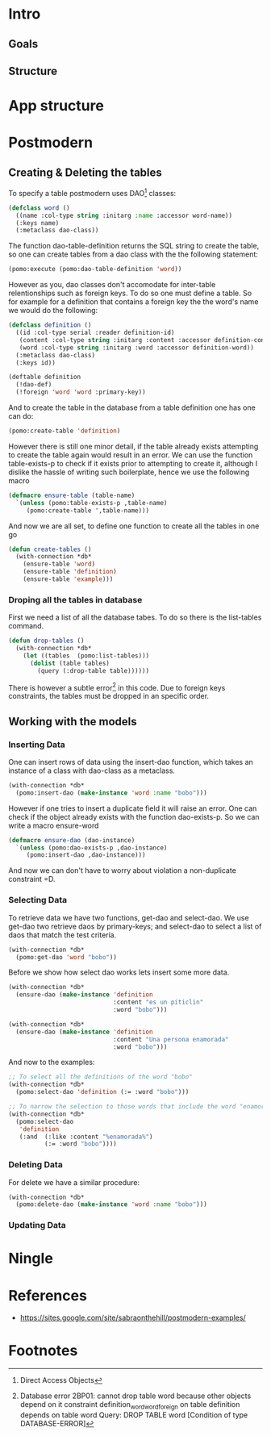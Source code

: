 * Intro
** Goals
** Structure
* App structure
* Postmodern
** Creating & Deleting the tables

To specify a table postmodern uses DAO[fn:2] classes:
#+begin_src lisp
(defclass word ()
  ((name :col-type string :initarg :name :accessor word-name))
  (:keys name)
  (:metaclass dao-class))
#+end_src

The function dao-table-definition returns the SQL string to create the table, so one can create tables from a dao class with the the following statement:
#+begin_src lisp
(pomo:execute (pomo:dao-table-definition 'word))
#+end_src

However as you, dao classes don't accomodate for inter-table relentionships such as foreign keys. To do so one must define a table. So for example for a definition that contains a foreign key the the word's name we would do the following:

#+begin_src lisp
(defclass definition ()
  ((id :col-type serial :reader definition-id)
   (content :col-type string :initarg :content :accessor definition-content)
   (word :col-type string :initarg :word :accessor definition-word))
  (:metaclass dao-class)
  (:keys id))

(deftable definition
  (!dao-def)
  (!foreign 'word 'word :primary-key))
#+end_src

And to create the table in the database from a table definition one has one can do:

#+begin_src lisp
(pomo:create-table 'definition)
#+end_src

However there is still one minor detail, if the table already exists attempting to create the table again would result in an error. We can use the function table-exists-p to check if it exists prior to attempting to create it, although I dislike the hassle of writing such boilerplate, hence we use the following macro

#+begin_src lisp
(defmacro ensure-table (table-name)
  `(unless (pomo:table-exists-p ,table-name)
     (pomo:create-table ',table-name)))
#+end_src

And now we are all set, to define one function to create all the tables in one go
#+begin_src lisp
(defun create-tables ()
  (with-connection *db*
    (ensure-table 'word)
    (ensure-table 'definition)
    (ensure-table 'example)))
#+end_src

*** Droping all the tables in database
    First we need a list of all the database tabes. To do so there is the list-tables command. 

#+begin_src lisp
(defun drop-tables ()
  (with-connection *db*
    (let ((tables  (pomo:list-tables)))
      (dolist (table tables)
        (query (:drop-table table))))))
#+end_src

There is however a subtle error[fn:1] in this code. Due to foreign keys constraints, the tables must be dropped in an specific order.

** Working with the models

*** Inserting Data
    One can insert rows of data using the insert-dao function, which takes an instance of a class with dao-class as a metaclass.
#+begin_src lisp
(with-connection *db*
  (pomo:insert-dao (make-instance 'word :name "bobo")))
#+end_src

    However if one tries to insert a duplicate field it will raise an error. One can check if the object already exists with the function dao-exists-p. So we can write a macro ensure-word

#+begin_src lisp
(defmacro ensure-dao (dao-instance)
  `(unless (pomo:dao-exists-p ,dao-instance)
     (pomo:insert-dao ,dao-instance)))
#+end_src

And now we can don't have to worry about violation a non-duplicate constraint =D.

*** Selecting Data
    To retrieve data we have two functions, get-dao and select-dao. We use get-dao two retrieve daos by primary-keys; and select-dao to select a list of daos that match the test critería.

#+begin_src lisp
(with-connection *db*
  (pomo:get-dao 'word "bobo"))
#+end_src

Before we show how select dao works lets insert some more data.
#+begin_src lisp
(with-connection *db*
  (ensure-dao (make-instance 'definition
                             :content "es un piticlin"
                             :word "bobo")))

(with-connection *db*
  (ensure-dao (make-instance 'definition
                             :content "Una persona enamorada"
                             :word "bobo")))
#+end_src

And now to the examples:
#+begin_src lisp
;; To select all the definitions of the word "bobo"
(with-connection *db*
  (pomo:select-dao 'definition (:= :word "bobo")))

;; To narrow the selection to those words that include the word "enamorada"
(with-connection *db*  
  (pomo:select-dao 
   'definition 
   (:and  (:like :content "%enamorada%")
          (:= :word "bobo"))))
#+end_src

*** Deleting Data

    For delete we have a similar procedure:
#+begin_src lisp
(with-connection *db*
  (pomo:delete-dao (make-instance 'word :name "bobo")))
#+end_src
*** Updating Data
* Ningle

* References
  - https://sites.google.com/site/sabraonthehill/postmodern-examples/

* Footnotes

[fn:1] Database error 2BP01: cannot drop table word because other objects depend on it
constraint definition_word_word_foreign on table definition depends on table word
Query: DROP TABLE word
   [Condition of type DATABASE-ERROR]

[fn:2] Direct Access Objects

